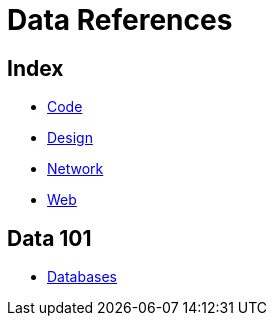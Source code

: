 = Data References

== Index

- link:../code/index.adoc[Code]
- link:../design/index.adoc[Design]
- link:../network/index.adoc[Network]
- link:../web/index.adoc[Web]

== Data 101

- link:databases.adoc[Databases]
